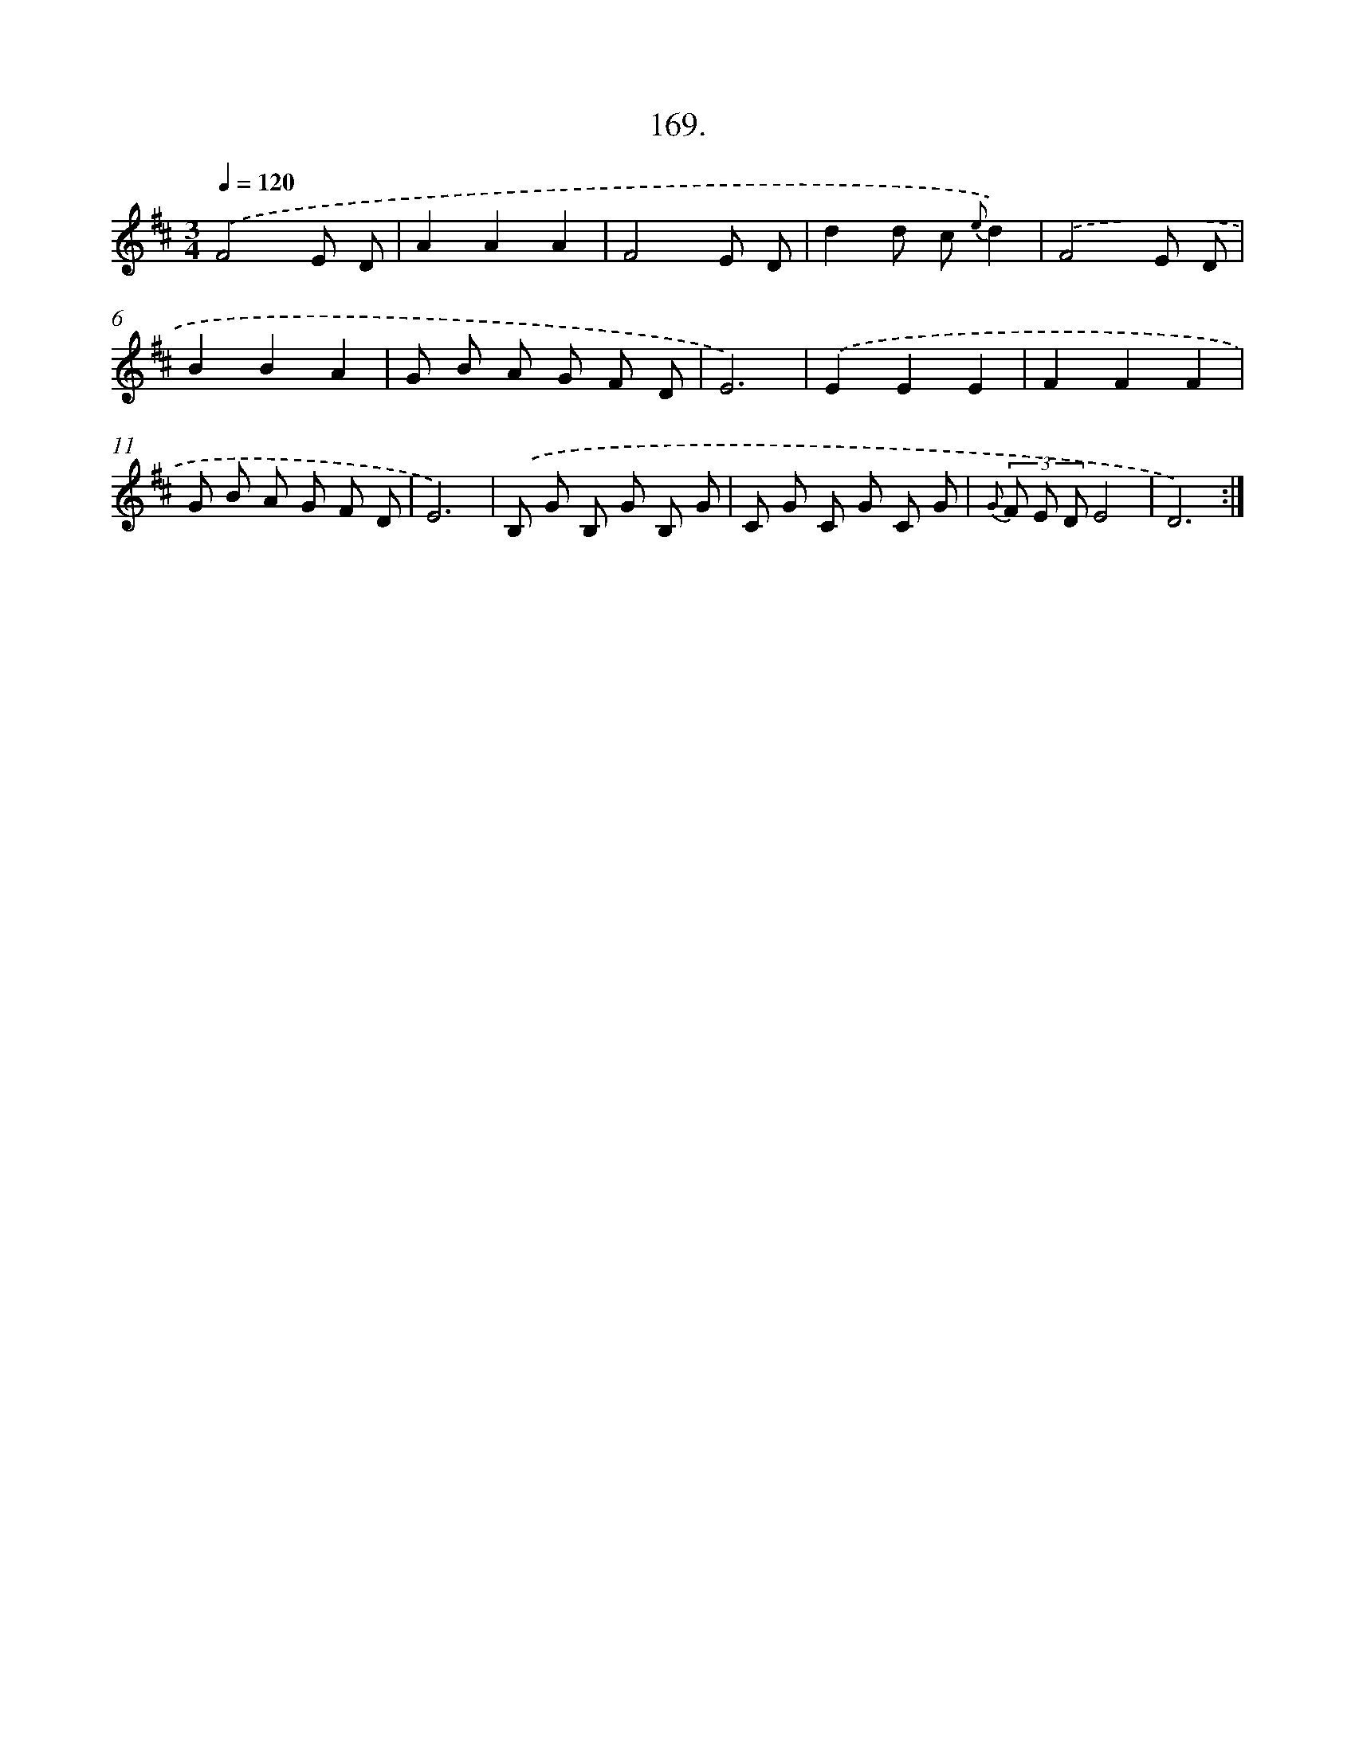 X: 14531
T: 169.
%%abc-version 2.0
%%abcx-abcm2ps-target-version 5.9.1 (29 Sep 2008)
%%abc-creator hum2abc beta
%%abcx-conversion-date 2018/11/01 14:37:45
%%humdrum-veritas 889582081
%%humdrum-veritas-data 4274268002
%%continueall 1
%%barnumbers 0
L: 1/8
M: 3/4
Q: 1/4=120
K: D clef=treble
.('F4E D |
A2A2A2 |
F4E D |
d2d c {e}d2) |
.('F4E D |
B2B2A2 |
G B A G F D |
E6) |
.('E2E2E2 |
F2F2F2 |
G B A G F D |
E6) |
.('B, G B, G B, G |
C G C G C G |
{G} (3F E DE4 |
D6) :|]
